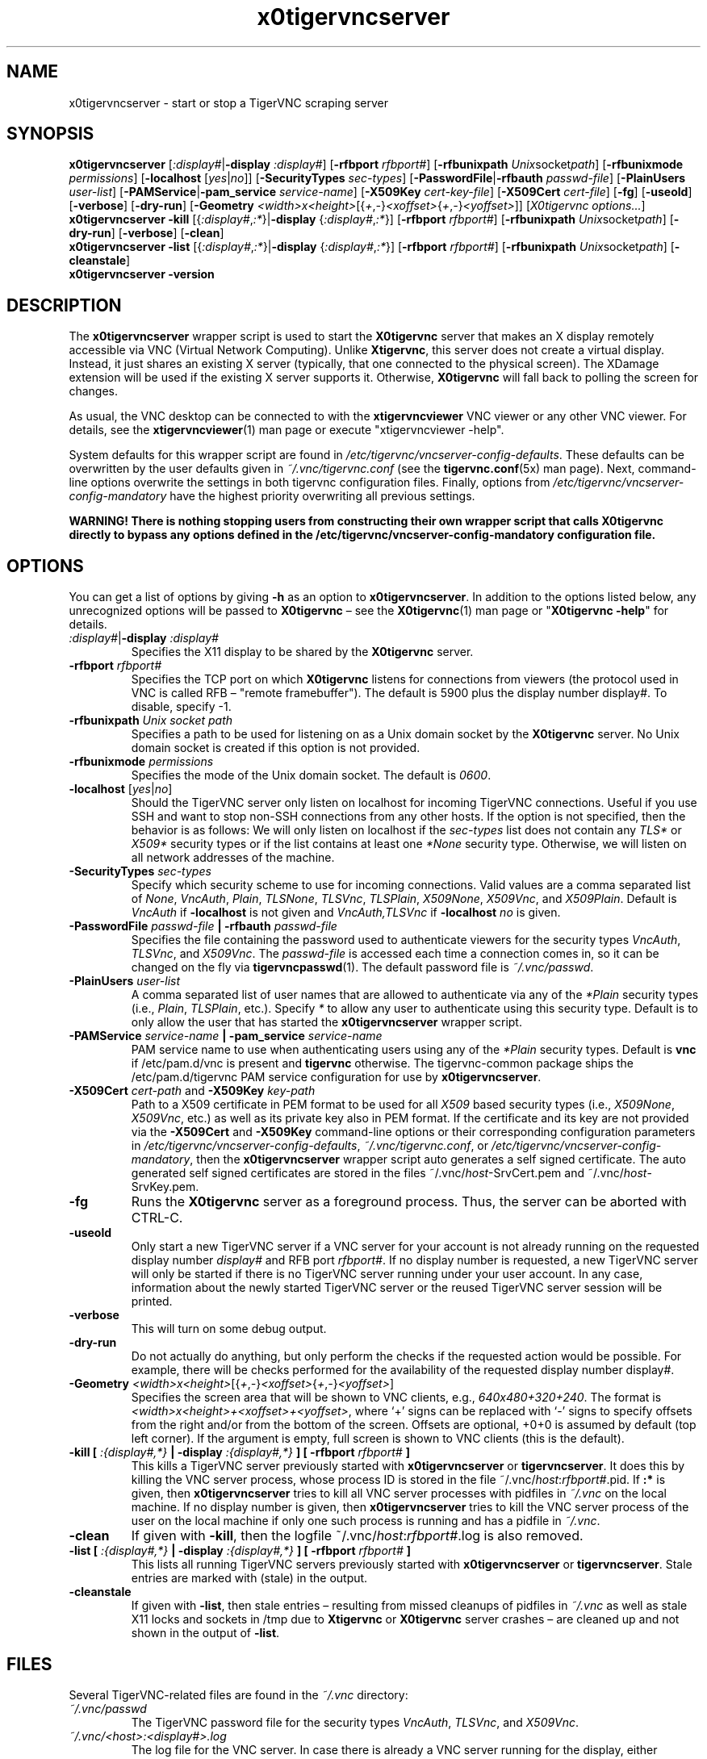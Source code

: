 '\" t
.\" ** The above line should force tbl to be a preprocessor **
.\" Man page for x0tigervncserver
.\"
.\" Copyright (C) 2021 and 2022 Joachim.Falk@gmx.de
.\" Copyright (C) Constantin Kaplinsky and others.
.\"
.\" You may distribute under the terms of the GNU General Public
.\" License as specified in the file COPYING that comes with the
.\" Debian GNU/Linux distribution.
.\"
.TH x0tigervncserver 1 "Jan 13th, 2022" "TigerVNC 1.12.0" "Virtual Network Computing"
.SH NAME
x0tigervncserver \- start or stop a TigerVNC scraping server
.SH SYNOPSIS
.
.B x0tigervncserver
.RI [ :display# | \fB\-display\fP
.IR :display# ]
.RB [ \-rfbport
.IR rfbport# ]
.RB [ \-rfbunixpath
.IR Unix socket path ]
.RB [ \-rfbunixmode
.IR permissions ]
.RB [ \-localhost
.RI [ yes | no ]]
.RB [ \-SecurityTypes
.IR sec-types ]
.RB [ \-PasswordFile | \-rfbauth
.IR passwd-file ]
.RB [ \-PlainUsers
.IR user-list ]
.RB [ \-PAMService | \-pam_service
.IR service-name ]
.RB [ \-X509Key
.IR cert-key-file ]
.RB [ \-X509Cert
.IR cert-file ]
.RB [ \-fg ]
.RB [ \-useold ]
.RB [ \-verbose ]
.RB [ \-dry-run ]
.RB [ \-Geometry
.IR <width>x<height> [{ + , - } <xoffset> { + , - } <yoffset> ]]
.RI [ "X0tigervnc options..." ]
.
.br
.B x0tigervncserver \-kill
.RI [{ :display# , :* }| "\fB\-display\fP " { :display# , :* }]
.RB [ \-rfbport
.IR rfbport# ]
.RB [ \-rfbunixpath
.IR Unix socket path ]
.RB [ \-dry-run ]
.RB [ \-verbose ]
.RB [ \-clean ]
.
.br
.B x0tigervncserver \-list
.RI [{ :display# , :* }| "\fB\-display\fP " { :display# , :* }]
.RB [ \-rfbport
.IR rfbport# ]
.RB [ \-rfbunixpath
.IR Unix socket path ]
.RB [ \-cleanstale ]
.
.br
.B x0tigervncserver -version
.
.SH DESCRIPTION
The \fBx0tigervncserver\fP wrapper script is used to start the \fBX0tigervnc\fP
server that makes an X display remotely accessible via VNC (Virtual Network
Computing). Unlike \fBXtigervnc\fP, this server does not create a virtual
display. Instead, it just shares an existing X server (typically, that one
connected to the physical screen). The XDamage extension will be used if the
existing X server supports it. Otherwise, \fBX0tigervnc\fP will fall back to
polling the screen for changes.

As usual, the VNC desktop can be connected to with the \fBxtigervncviewer\fP
VNC viewer or any other VNC viewer. For details, see the
.BR xtigervncviewer (1)
man page or execute "xtigervncviewer \-help".

System defaults for this wrapper script are found in
\fI/etc/tigervnc/vncserver-config-defaults\fP. These defaults can be
overwritten by the user defaults given in \fI~/.vnc/tigervnc.conf\fP (see the
.BR tigervnc.conf (5x)
man page). Next, command-line options overwrite the settings in both tigervnc
configuration files. Finally, options from
\fI/etc/tigervnc/vncserver-config-mandatory\fP have the highest priority
overwriting all previous settings.

\fBWARNING! There is nothing stopping users from constructing their own wrapper
script that calls X0tigervnc directly to bypass any options defined in the
/etc/tigervnc/vncserver-config-mandatory configuration file.\fP
.
.SH OPTIONS
You can get a list of options by giving \fB\-h\fP as an option to
\fBx0tigervncserver\fP. In addition to the options listed below, any
unrecognized options will be passed to \fBX0tigervnc\fP \(en see the
.BR X0tigervnc (1)
man page or "\fBX0tigervnc \-help\fP" for details.
.
.TP
.IR :display# | \fB\-display\fP " " :display#
Specifies the X11 display to be shared by the \fBX0tigervnc\fP server.
.
.TP
.B \-rfbport \fIrfbport#\fP
Specifies the TCP port on which \fBX0tigervnc\fP listens for connections from viewers
(the protocol used in VNC is called RFB \(en "remote framebuffer"). The default
is 5900 plus the display number display#.
To disable, specify -1.
.
.TP
.B \-rfbunixpath \fIUnix socket path\fP
Specifies a path to be used for listening on as a Unix domain socket by the \fBX0tigervnc\fP server.
No Unix domain socket is created if this option is not provided.
.
.TP
.B \-rfbunixmode \fIpermissions\fP
Specifies the mode of the Unix domain socket. The default is \fI0600\fP.
.
.TP
.B -localhost\fP [\fIyes\fP|\fIno\fP]
Should the TigerVNC server only listen on localhost for incoming TigerVNC
connections. Useful if you use SSH and want to stop non-SSH connections from
any other hosts. If the option is not specified, then the behavior is as
follows: We will only listen on localhost if the \fIsec-types\fP list does not
contain any \fITLS*\fP or \fIX509*\fP security types or if the list contains at
least one \fI*None\fP security type. Otherwise, we will listen on all network
addresses of the machine.
.
.TP
.B \-SecurityTypes \fIsec-types\fP
Specify which security scheme to use for incoming connections. Valid values
are a comma separated list of \fINone\fP, \fIVncAuth\fP, \fIPlain\fP,
\fITLSNone\fP, \fITLSVnc\fP, \fITLSPlain\fP, \fIX509None\fP, \fIX509Vnc\fP, and
\fIX509Plain\fP. Default is \fIVncAuth\fP if \fB\-localhost\fP is not given
and \fIVncAuth,TLSVnc\fP if \fB\-localhost\fP \fIno\fP is given.
.
.TP
.B \-PasswordFile \fIpasswd-file\fP | \-rfbauth \fIpasswd-file\fP
Specifies the file containing the password used to authenticate viewers for the
security types \fIVncAuth\fP, \fITLSVnc\fP, and \fIX509Vnc\fP. The
\fIpasswd-file\fP is accessed each time a connection comes in, so it can be
changed on the fly via \fBtigervncpasswd\fP(1). The default password file is
\fI~/.vnc/passwd\fP.
.
.TP
.B \-PlainUsers \fIuser-list\fP
A comma separated list of user names that are allowed to authenticate via
any of the \fI*Plain\fP security types (i.e., \fIPlain\fP, \fITLSPlain\fP,
etc.). Specify \fI*\fP to allow any user to authenticate using this security
type. Default is to only allow the user that has started the
\fBx0tigervncserver\fP wrapper script.
.
.TP
\fB\-PAMService \fIservice-name\fP | \fB\-pam_service \fIservice-name\fP
PAM service name to use when authenticating users using any of the \fI*Plain\fP
security types. Default is \fBvnc\fP if /etc/pam.d/vnc is present and
\fBtigervnc\fP otherwise. The tigervnc-common package ships the
/etc/pam.d/tigervnc PAM service configuration for use by
\fBx0tigervncserver\fP.
.
.TP
.B \-X509Cert\fP \fIcert-path\fP and\fB \-X509Key\fP \fIkey-path\fP
Path to a X509 certificate in PEM format to be used for all \fIX509\fP based
security types (i.e., \fIX509None\fP, \fIX509Vnc\fP, etc.) as well as its
private key also in PEM format. If the certificate and its key are not provided
via the\fB \-X509Cert\fP and\fB \-X509Key\fP command-line options or their
corresponding configuration parameters in
\fI/etc/tigervnc/vncserver-config-defaults\fP, \fI~/.vnc/tigervnc.conf\fP, or
\fI/etc/tigervnc/vncserver-config-mandatory\fP, then the \fBx0tigervncserver\fP
wrapper script auto generates a self signed certificate. The auto generated
self signed certificates are stored in the files ~/.vnc/\fIhost\fP-SrvCert.pem
and ~/.vnc/\fIhost\fP-SrvKey.pem.
.
.TP
.B \-fg
Runs the \fBX0tigervnc\fP server as a foreground process. Thus, the server can
be aborted with CTRL-C.
.
.TP
.B \-useold
Only start a new TigerVNC server if a VNC server for your account is not
already running on the requested display number \fIdisplay#\fP and RFB port
\fIrfbport#\fP. If no display number is requested, a new TigerVNC server
will only be started if there is no TigerVNC server running under your user
account. In any case, information about the newly started TigerVNC server or
the reused TigerVNC server session will be printed.
.
.TP
.B \-verbose
This will turn on some debug output.
.
.TP
.B \-dry-run
Do not actually do anything, but only perform the checks if the requested
action would be possible. For example, there will be checks performed for the
availability of the requested display number display#.
.
.TP
.IR \fB\-Geometry\fP " " <width>x<height> [{ + , - } <xoffset> { + , - } <yoffset> ]
Specifies the screen area that will be shown to VNC clients, e.g.,
\fI640x480+320+240\fP. The format is \fI<width>x<height>+<xoffset>+<yoffset>\fP,
where `+' signs can be replaced with `-' signs to specify offsets from the
right and/or from the bottom of the screen. Offsets are optional, +0+0 is
assumed by default (top left corner). If the argument is empty, full screen is
shown to VNC clients (this is the default).
.
.TP
.B \-kill [ \fI:{display#,*}\fP | \fB\-display \fI:{display#,*}\fP ] [ \fB\-rfbport \fIrfbport#\fP ]
This kills a TigerVNC server previously started with \fBx0tigervncserver\fP or
\fBtigervncserver\fP. It does this by killing the VNC server process, whose
process ID is stored in the file ~/.vnc/\fIhost\fP:\fIrfbport#\fP.pid. If\fB
:*\fP is given, then \fBx0tigervncserver\fP tries to kill all VNC server
processes with pidfiles in \fI~/.vnc\fP on the local machine. If no display number is
given, then \fBx0tigervncserver\fP tries to kill the VNC server process of the
user on the local machine if only one such process is running and has a pidfile
in \fI~/.vnc\fP.
.
.TP
.B \-clean
If given with\fB \-kill\fP, then the logfile ~/.vnc/\fIhost\fP:\fIrfbport#\fP.log is also removed.
.
.TP
.B \-list [ \fI:{display#,*}\fP | \fB\-display \fI:{display#,*}\fP ] [ \fB\-rfbport \fIrfbport#\fP ]
This lists all running TigerVNC servers previously started with
\fBx0tigervncserver\fP or \fBtigervncserver\fP. Stale entries are marked with
(stale) in the output.
.
.TP
.B \-cleanstale
If given with \fB\-list\fP, then stale entries \(en resulting from missed
cleanups of pidfiles in \fI~/.vnc\fP as well as stale X11 locks and sockets in
/tmp due to \fBXtigervnc\fP or \fBX0tigervnc\fP server crashes \(en are cleaned
up and not shown in the output of \fB-list\fP.
.
.SH FILES
Several TigerVNC-related files are found in the \fI~/.vnc\fP directory:
.TP
.I ~/.vnc/passwd
The TigerVNC password file for the security types \fIVncAuth\fP, \fITLSVnc\fP,
and \fIX509Vnc\fP.
.TP
.I ~/.vnc/<host>:<display#>.log
The log file for the VNC server.
In case there is already a VNC server running for the display, either
<host>:<display#>-<rfbport#>.log or <host>:<display#>-<rfbunixpath>.log will
be used as a log file.
.TP
.I ~/.vnc/<host>:<display#>.pid
Identifies the VNC server process ID, used by the\fB \-kill\fP option.
In case there is already a VNC server running for the display, either
<host>:<display#>-<rfbport#>.pid or <host>:<display#>-<rfbunixpath>.pid will
be used as a pid file.
.TP
.I ~/.vnc/<host>-SrvCert.pem\fP and \fI<host>-SrvKey.pem
The security types \fIX509None\fP, \fIX509Vnc\fP, and \fIX509Plain\fP need a
certificate and the corresponding private key. If these are not provided via
the \fB\-X509Cert\fP and\fB \-X509Key\fP command-line options or their
corresponding configuration parameters in
\fI/etc/tigervnc/vncserver-config-defaults\fP, \fI~/.vnc/tigervnc.conf\fP, or
\fI/etc/tigervnc/vncserver-config-mandatory\fP, then the \fBx0tigervncserver\fP
wrapper script auto generates a self signed certificate for the
\fB\-X509Cert\fP and\fB \-X509Key\fP options of the VNC server. The auto
generated self signed certificates are stored in the above given two files. If
the user wants their own certificate \(en instead of the on demand auto
generated one \(en they can either specify it via the\fB \-X509Cert\fP and\fB
\-X509Key\fP options to the \fBx0tigervncserver\fP wrapper script or replace
the auto generated files ~/.vnc/\fIhost\fP-SrvCert.pem and
~/.vnc/\fIhost\fP-SrvKey.pem. These files will not be overwritten once
generated by the \fBx0tigervncserver\fP wrapper script.
.TP
.I ~/.vnc/tigervnc.conf
The user configuration file for \fBx0tigervncserver\fP.
To be compatible with the upstream provided wrapper scripts, we will
fall back to trying to load configuration from \fI~/.vnc/config\fP if
\fItigervnc.conf\fP is not present. Note that \fI~/.vnc/config\fP uses
\fBkey=value\fP lines as configuration syntax, while \fItigervnc.conf\fP and
the \fIvncserver-config-*\fP files in the \fI/etc/tigervnc\fP directory use
.BR perl (1)
syntax.
.PP
Furthermore, there are global configuration files for \fBx0tigervncserver\fP in the \fI/etc/tigervnc\fP directory:
.TP
.I /etc/tigervnc/vncserver-config-defaults
The global configuration file specifying the defaults for \fBx0tigervncserver\fP.
.TP
.I /etc/tigervnc/vncserver-config-mandatory
If this file exists and defines options to be passed to \fBX0tigervnc\fP, they will
override any of the same options defined in a user's \fItigervnc.conf\fP file
or ones given on the command line of this wrapper script. This file offers a
mechanism to establish some basic form of system-wide policy.

\fBWARNING! There is nothing stopping users from constructing their own wrapper
script that calls X0tigervnc directly to bypass any options defined in the
/etc/tigervnc/vncserver-config-mandatory configuration file.\fP
.
.SH SEE ALSO
.BR tigervnc.conf (5x),
.BR tigervncpasswd (1),
.BR X0tigervnc (1),
.BR xtigervncviewer (1),
.BR tigervncserver (1)
.br
https://www.tigervnc.org/
.
.SH AUTHOR
Joachim Falk, Constantin Kaplinsky and others.

VNC was originally developed by the RealVNC team while at Olivetti
Research Ltd / AT&T Laboratories Cambridge. TightVNC additions were
implemented by Constantin Kaplinsky. Many other people have since
participated in development, testing and support. This manual is part
of the TigerVNC Debian packaging project.
